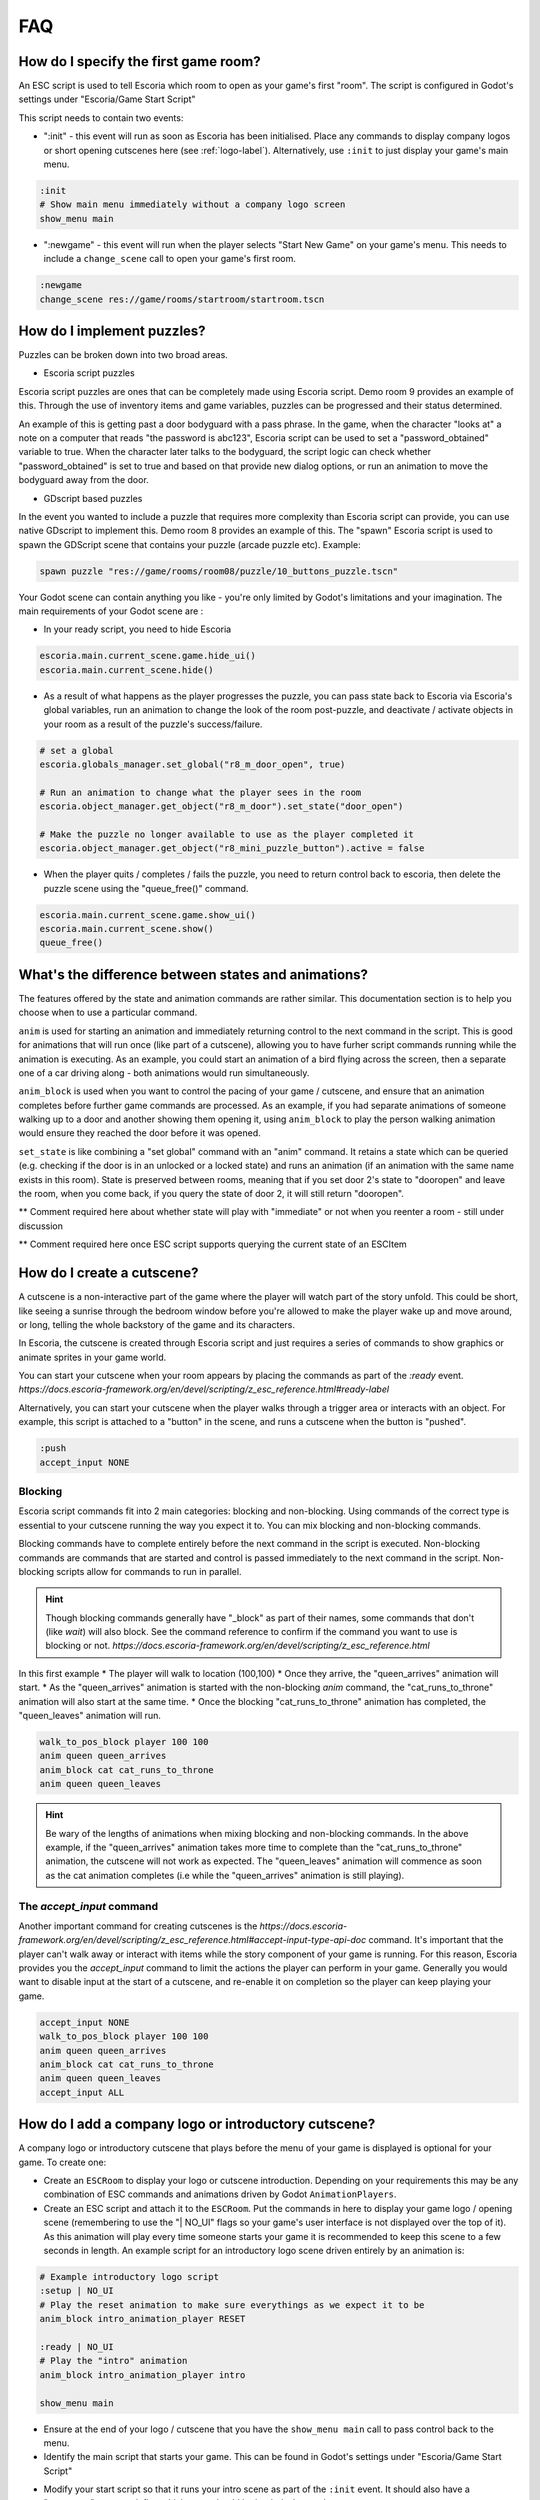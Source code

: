 .. _faq:

FAQ
===

How do I specify the first game room?
-------------------------------------

An ESC script is used to tell Escoria which room to open as your game's
first "room". The script is configured in Godot's settings under "Escoria/Game
Start Script"

.. image:: img/logo_game_start_script.png
   :alt: Start script configuration location

This script needs to contain two events:

* ":init" - this event will run as soon as Escoria has been
  initialised.   Place any commands to display company logos or short opening
  cutscenes here (see :ref:`logo-label`).
  Alternatively, use ``:init`` to just display your game's main menu.

.. code-block::

   :init
   # Show main menu immediately without a company logo screen
   show_menu main

* ":newgame" - this event will run when the player selects "Start New Game"
  on your game's menu. This needs to include a ``change_scene`` call to
  open your game's first room.

.. code-block::

   :newgame
   change_scene res://game/rooms/startroom/startroom.tscn

How do I implement puzzles?
---------------------------

Puzzles can be broken down into two broad areas.

- Escoria script puzzles

Escoria script puzzles are ones that can be completely made using Escoria
script. Demo room 9 provides an example of this. Through the use of inventory
items and game variables, puzzles can be progressed and their status
determined.

An example of this is getting past a door bodyguard with a pass phrase.
In the game, when the character "looks at" a note on a computer that reads
"the password is abc123", Escoria script can be used to set a
"password_obtained" variable to true. When the character later talks to the
bodyguard, the script logic can check whether "password_obtained" is set to
true and based on that provide new dialog options, or run an animation to
move the bodyguard away from the door.

- GDscript based puzzles

In the event you wanted to include a puzzle that requires more complexity than
Escoria script can provide, you can use native GDscript to implement this.
Demo room 8 provides an example of this. The "spawn" Escoria script is used to
spawn the GDScript scene that contains your puzzle (arcade puzzle etc).
Example:

.. code-block:: gdscript

    spawn puzzle "res://game/rooms/room08/puzzle/10_buttons_puzzle.tscn"


Your Godot scene can contain anything you like - you're
only limited by Godot's limitations and your imagination. The main requirements
of your Godot scene are :

- In your ready script, you need to hide Escoria

.. code-block:: gdscript

    escoria.main.current_scene.game.hide_ui()
    escoria.main.current_scene.hide()


- As a result of what happens as the player progresses the puzzle, you can pass
  state back to Escoria via Escoria's global variables, run an
  animation to change the look of the room post-puzzle, and deactivate /
  activate objects in your room as a result of the puzzle's success/failure.

.. code-block:: gdscript

    # set a global
    escoria.globals_manager.set_global("r8_m_door_open", true)

    # Run an animation to change what the player sees in the room
    escoria.object_manager.get_object("r8_m_door").set_state("door_open")

    # Make the puzzle no longer available to use as the player completed it
    escoria.object_manager.get_object("r8_mini_puzzle_button").active = false

- When the player quits / completes / fails the puzzle, you need to return
  control back to escoria, then delete the puzzle scene using the
  "queue_free()" command.

.. code-block:: gdscript

    escoria.main.current_scene.game.show_ui()
    escoria.main.current_scene.show()
    queue_free()


What's the difference between states and animations?
----------------------------------------------------

The features offered by the state and animation commands are rather similar.
This documentation section is to help you choose when to use a particular
command.

``anim`` is used for starting an animation and immediately returning control
to the next command in the script. This is good for animations that will run
once (like part of a cutscene), allowing you to have furher script commands
running while the animation is executing. As an example, you could start an
animation of a bird flying across the screen, then a separate one of a car
driving along - both animations would run simultaneously.

``anim_block`` is used when you want to control the pacing of your game /
cutscene, and ensure that an animation completes before further game commands
are processed. As an example, if you had separate animations of someone walking
up to a door and another showing them opening it, using ``anim_block`` to play
the person walking animation would ensure they reached the door before
it was opened.

``set_state`` is like combining a "set global" command with an "anim" command.
It retains a state which can be queried (e.g. checking if the door is in an
unlocked or a locked state) and runs an animation (if an animation with the
same name exists in this room). State is preserved between rooms, meaning that
if you set door 2's state to "dooropen" and leave the room, when you come back,
if you query the state of door 2, it will still return "dooropen".



** Comment required here about whether state will play with "immediate" or not
when you reenter a room - still under discussion

** Comment required here once ESC script supports querying the current state
of an ESCItem

How do I create a cutscene?
---------------------------

A cutscene is a non-interactive part of the game where the player will watch
part of the story unfold. This could be short, like seeing a sunrise through
the bedroom window before you're allowed to make the player wake up and move
around, or long, telling the whole backstory of the game and its characters.

In Escoria, the cutscene is created through Escoria script and just requires
a series of commands to show graphics or animate sprites in your
game world.

You can start your cutscene when your room appears by placing the commands
as part of the `:ready` event.
`https://docs.escoria-framework.org/en/devel/scripting/z_esc_reference.html#ready-label`

Alternatively, you can start your cutscene when the player walks through a
trigger area or interacts with an object. For example, this script is attached
to a "button" in the scene, and runs a cutscene when the button is "pushed".

.. code-block::

  :push
  accept_input NONE

Blocking
~~~~~~~~

Escoria script commands fit into 2 main categories: blocking and non-blocking.
Using commands of the correct type is essential to your cutscene running the
way you expect it to. You can mix blocking and non-blocking commands.

Blocking commands have to complete entirely before the next command in the
script is executed. Non-blocking commands are commands that are started
and control is passed immediately to the next command in the script.
Non-blocking scripts allow for commands to run in parallel.

.. hint::

  Though blocking commands generally have "_block" as part of their names,
  some commands that don't (like `wait`) will also block. See the command
  reference to confirm if the command you want to use is blocking or not.
  `https://docs.escoria-framework.org/en/devel/scripting/z_esc_reference.html`


In this first example
* The player will walk to location (100,100)
* Once they arrive, the "queen_arrives" animation will start.
* As the "queen_arrives" animation is started with the non-blocking `anim`
command, the "cat_runs_to_throne" animation will also start at the same
time.
* Once the blocking "cat_runs_to_throne" animation has completed, the
"queen_leaves" animation will run.

.. code-block::

  walk_to_pos_block player 100 100
  anim queen queen_arrives
  anim_block cat cat_runs_to_throne
  anim queen queen_leaves

.. image:: img/cutscene_timeline.png
   :alt: Working cutscene timeline


.. hint::

  Be wary of the lengths of animations when mixing blocking and non-blocking
  commands. In the above example, if the "queen_arrives" animation
  takes more time to complete than the "cat_runs_to_throne" animation, the
  cutscene will not work as expected. The "queen_leaves" animation will
  commence as soon as the cat animation completes
  (i.e while the "queen_arrives" animation is still playing).

.. image:: img/cutscene_timeline_2.png
   :alt: Broken cutscene timeline


The `accept_input` command
~~~~~~~~~~~~~~~~~~~~~~~~~~

Another important command for creating cutscenes is the
`https://docs.escoria-framework.org/en/devel/scripting/z_esc_reference.html#accept-input-type-api-doc`
command. It's important that the player can't walk away or
interact with items while the story component of your game is running. For this
reason, Escoria provides you the `accept_input` command to limit the actions
the player can perform in your game. Generally you would want to disable
input at the start of a cutscene, and re-enable it on completion so the player
can keep playing your game.

.. code-block::

  accept_input NONE
  walk_to_pos_block player 100 100
  anim queen queen_arrives
  anim_block cat cat_runs_to_throne
  anim queen queen_leaves
  accept_input ALL

.. _logo-label:

How do I add a company logo or introductory cutscene?
-----------------------------------------------------

A company logo or introductory cutscene that plays before the menu of your
game is displayed is optional for your game. To create one:

* Create an ``ESCRoom`` to display your logo or cutscene introduction.
  Depending on your requirements this may be any combination of ESC
  commands and animations driven by Godot ``AnimationPlayers``.

* Create an ESC script and attach it
  to the ``ESCRoom``. Put the commands in here to display your
  game logo / opening scene (remembering to use the "| NO_UI" flags so your
  game's user interface is not displayed over the top of it).
  As this animation will play every time someone starts your
  game it is recommended to keep this scene to a few seconds in length. An
  example script for an introductory logo scene driven entirely by an
  animation is:

.. code-block::

   # Example introductory logo script
   :setup | NO_UI
   # Play the reset animation to make sure everythings as we expect it to be
   anim_block intro_animation_player RESET

   :ready | NO_UI
   # Play the "intro" animation
   anim_block intro_animation_player intro

   show_menu main

* Ensure at the end of your logo / cutscene that you have the
  ``show_menu main`` call to pass control back to the menu.

* Identify the main script that starts your game. This can be found in Godot's
  settings under "Escoria/Game Start Script"

.. image:: img/logo_game_start_script.png
   :alt: Start script configuration location

* Modify your start script so that it runs your intro scene as part of the
  ``:init`` event. It should also have a ":newgame" event to define which
  room should be loaded when a player starts a new game.

.. code-block::

   :init
   # Play Escoria logo cutscene
   change_scene res://game/rooms/logo/logo.tscn

   # Showing main menu
   show_menu main

   :newgame
   change_scene res://game/rooms/startroom/startroom.tscn


How do I change the characters costume?
---------------------------------------

There are two ways to change the look of a character. The first is to create
an entirely new character (i.e. a new Godot Scene with an `ESCPlayer` node,
animated sprite, collision area, etc). The second option is to change just the
animations (i.e. the sprites used) for the character.

Changing the entire player scene
~~~~~~~~~~~~~~~~~~~~~~~~~~~~~~~~

This option might be appropriate if you need to change something fundamental
about a character for a particular scene (e.g. if for a specific level you only
want the character to be able to walk in 2 directions where they normally have
8 directions defined). If you choose this option, create the character scene,
then in your game room (`ESCRoom`) set the `Player Scene` parameter to point at
the new character scene.

Changing the character animations
~~~~~~~~~~~~~~~~~~~~~~~~~~~~~~~~~

Changing the sprite set of a character so they look different (adding a hat,
glasses, or changing their clothes, for example) is an easy task. The process
involves creating new animations, then telling Escoria to change the character
to use the animations as its default at the appropriate time.

Create new animations
^^^^^^^^^^^^^^^^^^^^^

You should already have idle, talk, and walk animations defined for your
character. Open your character's animated sprite.

.. image:: img/character_animated_sprite_node.png
   :alt: Animated sprite node

Looking at the Animations window you should see the SpriteFrames defined.

.. image:: img/character_animations_original.png
   :alt: Defined animations

Create new animations matching your new spriteset and call them something
appropriate. In this example, the demonstration character has had some
jester clothes put on.

.. image:: img/character_animations_additional.png
   :alt: Updated animations

Go back to your character (`ESCPlayer`) node and, using the dropdown arrow on
the Animations parameter, select the menu option to create a new
**ESCAnimationResource**.

.. image:: img/character_animations_tres.png
   :alt: Updated animations

As when you created your player originally, set up the correct number of
directions for the character with the associated direction angles, as well as
the direction, idles and speak animations pointing at your newly created
animations.

.. image:: img/character_animations_tres2.png
   :alt: Updated animations

Use the dropdown again, choosing the **save** option. Give the file
an appropriate name and location in the file dialog window that appears.

Assign the new animations to the character
^^^^^^^^^^^^^^^^^^^^^^^^^^^^^^^^^^^^^^^^^^

Now that you have the animations defined, you need to tell Escoria when you
want to use them. If the player buys a Jester outfit, for example, you may
script the "use" option for the Jester outfit inventory item to change the
animation set. The command used is "set_animations", and you pass it the
path to your **ESCAnimationResource** file.


inventory_jester_outfit.esc::
  :use

  set_animations player res://game/characters/mark/mark_animations_jester.tres


How do I add audio speech to my game?
-------------------------------------

See `https://docs.escoria-framework.org/en/devel/getting_started/dialogs.html#recorded-speech`


How do I translate my game into other languages?
------------------------------------------------

See `https://docs.escoria-framework.org/en/devel/getting_started/dialogs.html#translations`


How do I add a score to my game ?
---------------------------------

* In your initial game room's setup script, create a score global variable
  and set it to 0.
* When you pick up an `ESCItem` or interact with an NPC in some way that would
  score points, add or subtract from the score variable by using the
  `inc_global` and `dec_global` commands.
* How you display the score will be dependent on the user interface
* As the score is a global variable, it will save and load without any extra
  work as part of Escoria's save/load process.

Can you show me a basic room script?
------------------------------------

A suggested template for a room script looks like this (using a library
as an example)

.. code-block::

   :setup
   # Check if the player has ever been in this room
   # If not, do first-time setup
   > [!room_library_visited]
      # Here you'd have some steps to play a cutscene
      # e.g the librarian entering the room and sitting at the desk
      <...>
      # Set any room specific state. e.g. set a "conversation with librarian
      # not started" variable so she'll introduce herself when you talk to her

      # Make sure the room setup steps don't rerun if the player leaves the
      # room and comes back in
      set_global room_library_visited true

   # Position the player depending which room they've entered this one from
   teleport player door1 [eq ESC_LAST_SCENE room_street_outside_library]
   teleport player door2 [eq ESC_LAST_SCENE room_library_upstairs]


Why isn't my mouse working properly with my ESCItems?
-----------------------------------------------------

If you use a control node like ``TextureRect`` or ``ColorRect``,
they will cause problems with mouse interactions. You will need to
modify the properties of the ``TextureRect`` / ``ColorRect`` and set its
"Mouse Filter" setting to "Ignore".

How can I call my own GDScript function from Escoria?
-----------------------------------------------------

Escoria script makes this possible by providing the `custom` command. The
function must be associated with the child node of an `ESCItem` in your scene.

(See :doc:`https://docs.escoria-framework.org/en/devel/scripting/z_esc_reference.html#custom-object-node-func-name-params-api-doc`)

To make use of this handy command, follow these steps:

* Create a new node of an appropriate type as a child of an `ESCItem` in your
  scene. For example, if you have a door in your scene and you want to make a
  function that does something special when the door opens, you could create a
  child node of type `Node2D` underneath the `ESCItem` that represents the
  door.

.. hint::

   Remember the global ID and name of this `ESCItem`.
   You'll need them when you use the `custom` command.

* Create your GDScript function in a .gd file and attach it to the child node
  as described above. This function can be called anything you want, but it
  **must** take exactly one argument. Escoria will pass in to the function any
  and all arguments specified in the `custom` command as an array. If your
  function   doesn't require any arguments, Escoria will pass in an empty
  array.

.. hint::

  It is up to you to unpack the arguments passed in via the `custom` command as
  well as to perform any validation on these arguments you deem necessary.

* In the appropriate event in an Escoria script file, call the function you
  made above by using the `custom` command. For example :

   * Your game has a node with a global_id of "treasure_maps"
   * The "treasure_maps" node a child node called "france_treasure_map".
   * "france_treasure_map" has a Godot script (in GDscript format) attached.
      In this script is a function "draw_treasure" to show a map on the screen.
      In your Escoria script, you would call the script using :

.. code-block::

   :setup
   # Call the function you defined with some arguments
   # Format : custom esc_item_global_id child_node_name function_name arg1 arg2 ...
   # Note no parameters are passed to the "draw_treasure" function
   custom treasure_maps france_treasure_map draw_treasure

     * The GDScript it calls might look like this :

.. code-block::

   extends Node2D

   # An empty array is passed as a parameter to the function so we ignore it
   func draw_treasure(_ignored_parameter):
   get_node("../france_map_sprite").visible = true

* If instead you wanted to pass this script some parameters:

   * If your script took an x and y coordinate to display an "X marks the spot"
      graphic on the treasure map, your Escoria script code might look like :

.. code-block::

   :setup
   custom treasure_maps france_treasure_map draw_treasure {xcoordinate} {ycoordinate}


.. hint::

   Escoria variables (ESC flags, globals, etc) can be passed as
   parameters by wrapping them in braces.
   e.g. {xcoorinate}

   * The matching GDScript code now needs to extract those coordinates from the
      parameter array that is passed to the function.

.. code-block::

   extends Node2D

   # Extract coordinates from the array of parameters
   func draw_treasure(list_of_parameters):
        var xcoord = list_of_parameters[0]
        var ycoord = list_of_parameters[1]
        get_node("../france_map_sprite").visible = true
        [...]

.. hint::

   You can pass in as many arguments you want to your function. If no arguments
   are required, you don't need to specify anything else after the function's
   name.

.. hint::

   Any arguments you pass to your function must be literals.
   Escoria variables (ESC flags, globals, etc) cannot be passed currently.

How do I create an avatar to use in conversations?
--------------------------------------------------

.. image:: img/avatar_creation.gif
   :alt: How to create an avatar

Escoria's default dialog plugin supports two types of talk animations:
`floating` (text appears above the character's head) and `avatar` (text appears
in a box with an animation in its own box displayed beside the text).

The first step is to configure the location where Escoria can find any
avatars you create. You specify this folder in Escoria's project setting
under `Escoria/Dialog simple/Avatars Path`.

The next step is to create the avatar animation (usually a close up of the
character's head with different mouth poses to make a talking animation). You
will need individual sprites for each animation frame for the avatar.

To create the animation in Godot, create a new **Sprite** node (NOT an
`AnimatedSprite`) in any scene in your project. Click the dropdown menu related
to the "Texture" property and select `New AnimatedTexture`. Click this property
to edit the `AnimatedTexture`. Select the number of frames in the frame
property. A number of frame properties (Frame 0, Frame 1, ...) will appear
matching the frame count selected. Click and drag each animation onto the
Texture of each frame.

Update the FPS setting to make the animation run at an appropriate speed.

Click the down arrow next to the `AnimatedTexture` Texture property and choose
save from the list. Save the file to the avatar location selected earlier.
***The file name needs to match the global ID of the character the avatar
is for!***

To make the avatar appear, on any `say` line, append the word "avatar".

.. code-block::

   say worker "Get back to work!" avatar


Why isn't my room being drawn?
------------------------------

When you create a room it's important that the parent node of the room scene is
of type `ESCRoom`. If you use a different node type (`Node` for example), this
may result in the room not being drawn. `ESCRoom` nodes have a `visibility`
property that nodes of type `Node` do not - the room transition system relies on
this property to draw the rooms of your game.